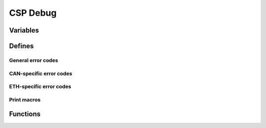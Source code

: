 CSP Debug
=========

.. autocmodule:: csp_debug.h

Variables
---------

.. autocdata:: csp_debug.h::csp_dbg_buffer_out

.. autocdata:: csp_debug.h::csp_dbg_conn_out

.. autocdata:: csp_debug.h::csp_dbg_conn_ovf

.. autocdata:: csp_debug.h::csp_dbg_conn_noroute

.. autocdata:: csp_debug.h::csp_dbg_inval_reply

.. autocdata:: csp_debug.h::csp_dbg_errno

.. autocdata:: csp_debug.h::csp_dbg_can_errno

.. autocdata:: csp_debug.h::csp_dbg_eth_errno

.. autocdata:: csp_debug.h::csp_dbg_rdp_print

.. autocdata:: csp_debug.h::csp_dbg_packet_print

Defines
-------

General error codes
~~~~~~~~~~~~~~~~~~~

.. autocmacro:: csp_debug.h::CSP_DBG_ERR_CORRUPT_BUFFER
.. autocmacro:: csp_debug.h::CSP_DBG_ERR_MTU_EXCEEDED
.. autocmacro:: csp_debug.h::CSP_DBG_ERR_ALREADY_FREE
.. autocmacro:: csp_debug.h::CSP_DBG_ERR_REFCOUNT
.. autocmacro:: csp_debug.h::CSP_DBG_ERR_INVALID_RTABLE_ENTRY
.. autocmacro:: csp_debug.h::CSP_DBG_ERR_UNSUPPORTED
.. autocmacro:: csp_debug.h::CSP_DBG_ERR_INVALID_BIND_PORT
.. autocmacro:: csp_debug.h::CSP_DBG_ERR_PORT_ALREADY_IN_USE
.. autocmacro:: csp_debug.h::CSP_DBG_ERR_ALREADY_CLOSED
.. autocmacro:: csp_debug.h::CSP_DBG_ERR_INVALID_POINTER
.. autocmacro:: csp_debug.h::CSP_DBG_ERR_CLOCK_SET_FAIL

CAN-specific error codes
~~~~~~~~~~~~~~~~~~~~~~~~

.. autocmacro:: csp_debug.h::CSP_DBG_CAN_ERR_FRAME_LOST
.. autocmacro:: csp_debug.h::CSP_DBG_CAN_ERR_RX_OVF
.. autocmacro:: csp_debug.h::CSP_DBG_CAN_ERR_RX_OUT
.. autocmacro:: csp_debug.h::CSP_DBG_CAN_ERR_SHORT_BEGIN
.. autocmacro:: csp_debug.h::CSP_DBG_CAN_ERR_INCOMPLETE
.. autocmacro:: csp_debug.h::CSP_DBG_CAN_ERR_UNKNOWN

ETH-specific error codes
~~~~~~~~~~~~~~~~~~~~~~~~

.. autocmacro:: csp_debug.h::CSP_DBG_ETH_ERR_FRAME_LOST
.. autocmacro:: csp_debug.h::CSP_DBG_ETH_ERR_RX_OVF
.. autocmacro:: csp_debug.h::CSP_DBG_ETH_ERR_RX_OUT
.. autocmacro:: csp_debug.h::CSP_DBG_ETH_ERR_SHORT_BEGIN
.. autocmacro:: csp_debug.h::CSP_DBG_ETH_ERR_INCOMPLETE
.. autocmacro:: csp_debug.h::CSP_DBG_ETH_ERR_UNKNOWN

Print macros
~~~~~~~~~~~~

.. autocmacro:: csp_debug.h::csp_print
.. autocmacro:: csp_debug.h::csp_rdp_error
.. autocmacro:: csp_debug.h::csp_rdp_protocol
.. autocmacro:: csp_debug.h::csp_print_packet

Functions
---------

.. autocfunction:: csp_debug.h::csp_print_func
